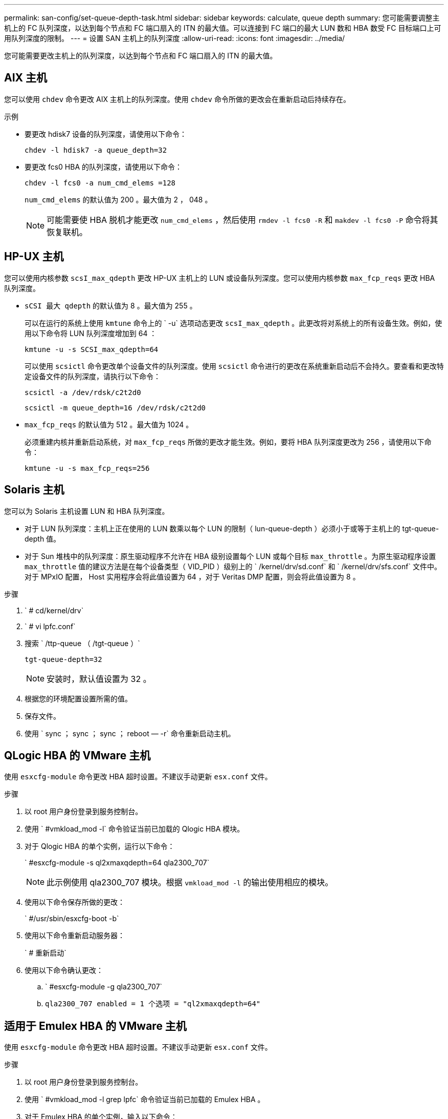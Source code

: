 ---
permalink: san-config/set-queue-depth-task.html 
sidebar: sidebar 
keywords: calculate, queue depth 
summary: 您可能需要调整主机上的 FC 队列深度，以达到每个节点和 FC 端口扇入的 ITN 的最大值。可以连接到 FC 端口的最大 LUN 数和 HBA 数受 FC 目标端口上可用队列深度的限制。 
---
= 设置 SAN 主机上的队列深度
:allow-uri-read: 
:icons: font
:imagesdir: ../media/


[role="lead"]
您可能需要更改主机上的队列深度，以达到每个节点和 FC 端口扇入的 ITN 的最大值。



== AIX 主机

您可以使用 `chdev` 命令更改 AIX 主机上的队列深度。使用 `chdev` 命令所做的更改会在重新启动后持续存在。

示例

* 要更改 hdisk7 设备的队列深度，请使用以下命令：
+
`chdev -l hdisk7 -a queue_depth=32`

* 要更改 fcs0 HBA 的队列深度，请使用以下命令：
+
`chdev -l fcs0 -a num_cmd_elems =128`

+
`num_cmd_elems` 的默认值为 200 。最大值为 2 ， 048 。

+
[NOTE]
====
可能需要使 HBA 脱机才能更改 `num_cmd_elems` ，然后使用 `rmdev -l fcs0 -R` 和 `makdev -l fcs0 -P` 命令将其恢复联机。

====




== HP-UX 主机

您可以使用内核参数 `scsI_max_qdepth` 更改 HP-UX 主机上的 LUN 或设备队列深度。您可以使用内核参数 `max_fcp_reqs` 更改 HBA 队列深度。

* `sCSI 最大 qdepth` 的默认值为 8 。最大值为 255 。
+
可以在运行的系统上使用 `kmtune` 命令上的 ` -u` 选项动态更改 `scsI_max_qdepth` 。此更改将对系统上的所有设备生效。例如，使用以下命令将 LUN 队列深度增加到 64 ：

+
`kmtune -u -s SCSI_max_qdepth=64`

+
可以使用 `scsictl` 命令更改单个设备文件的队列深度。使用 `scsictl` 命令进行的更改在系统重新启动后不会持久。要查看和更改特定设备文件的队列深度，请执行以下命令：

+
`scsictl -a /dev/rdsk/c2t2d0`

+
`scsictl -m queue_depth=16 /dev/rdsk/c2t2d0`

* `max_fcp_reqs` 的默认值为 512 。最大值为 1024 。
+
必须重建内核并重新启动系统，对 `max_fcp_reqs` 所做的更改才能生效。例如，要将 HBA 队列深度更改为 256 ，请使用以下命令：

+
`kmtune -u -s max_fcp_reqs=256`





== Solaris 主机

您可以为 Solaris 主机设置 LUN 和 HBA 队列深度。

* 对于 LUN 队列深度：主机上正在使用的 LUN 数乘以每个 LUN 的限制（ lun-queue-depth ）必须小于或等于主机上的 tgt-queue-depth 值。
* 对于 Sun 堆栈中的队列深度：原生驱动程序不允许在 HBA 级别设置每个 LUN 或每个目标 `max_throttle` 。为原生驱动程序设置 `max_throttle` 值的建议方法是在每个设备类型（ VID_PID ）级别上的 ` /kernel/drv/sd.conf` 和 ` /kernel/drv/sfs.conf` 文件中。对于 MPxIO 配置， Host 实用程序会将此值设置为 64 ，对于 Veritas DMP 配置，则会将此值设置为 8 。


.步骤
. ` # cd/kernel/drv`
. ` # vi lpfc.conf`
. 搜索 ` /ttp-queue （ /tgt-queue ）`
+
`tgt-queue-depth=32`

+
[NOTE]
====
安装时，默认值设置为 32 。

====
. 根据您的环境配置设置所需的值。
. 保存文件。
. 使用 ` +sync ； sync ； sync ； reboot — -r+` 命令重新启动主机。




== QLogic HBA 的 VMware 主机

使用 `esxcfg-module` 命令更改 HBA 超时设置。不建议手动更新 `esx.conf` 文件。

.步骤
. 以 root 用户身份登录到服务控制台。
. 使用 ` #vmkload_mod -l` 命令验证当前已加载的 Qlogic HBA 模块。
. 对于 Qlogic HBA 的单个实例，运行以下命令：
+
` #esxcfg-module -s ql2xmaxqdepth=64 qla2300_707`

+
[NOTE]
====
此示例使用 qla2300_707 模块。根据 `vmkload_mod -l` 的输出使用相应的模块。

====
. 使用以下命令保存所做的更改：
+
` #/usr/sbin/esxcfg-boot -b`

. 使用以下命令重新启动服务器：
+
` # 重新启动`

. 使用以下命令确认更改：
+
.. ` #esxcfg-module -g qla2300_707`
.. `qla2300_707 enabled = 1 个选项 = "ql2xmaxqdepth=64"`






== 适用于 Emulex HBA 的 VMware 主机

使用 `esxcfg-module` 命令更改 HBA 超时设置。不建议手动更新 `esx.conf` 文件。

.步骤
. 以 root 用户身份登录到服务控制台。
. 使用 ` #vmkload_mod -l grep lpfc` 命令验证当前已加载的 Emulex HBA 。
. 对于 Emulex HBA 的单个实例，输入以下命令：
+
` #esxcfg-module -s lpfc0_lun_queue_depth=16 lpfcdd_7xx`

+
[NOTE]
====
根据 HBA 的型号，此模块可以是 lpfcdd_7xx 或 lpfcdd_732 。上述命令使用 lpfcdd_7xx 模块。您应根据 `vmkload_mod -l` 的结果使用相应的模块。

====
+
运行此命令会将 lpfc0 表示的 HBA 的 LUN 队列深度设置为 16 。

. 对于 Emulex HBA 的多个实例，运行以下命令：
+
`esxcfg-module -s "lpfc0_lun_queue_depth=16 lpfc1_lun_queue_depth=16" lpfcdd_7xx`

+
lpfc0 的 LUN 队列深度和 lpfc1 的 LUN 队列深度均设置为 16 。

. 输入以下命令：
+
` #esxcfg-boot -b`

. 使用 ` # reboot` 重新启动。




== 适用于 Emulex HBA 的 Windows 主机

在 Windows 主机上，您可以使用 `LPUTILNT` 实用程序更新 Emulex HBA 的队列深度。

.步骤
. 运行 `C ： \WINNT\system32` 目录中的 `LPUTILNT` 实用程序。
. 从右侧菜单中选择 * 驱动器参数 * 。
. 向下滚动并双击 * 队列深度 * 。
+
[NOTE]
====
如果要将 * 队列深度 * 设置为大于 150 ，则还需要相应地增加以下 Windows 注册表值：

`HKEY_LOCAL_MACHINE \System\CurrentControlSet\Services\lpxnds\Parameters\Device\NumberOfRequests`

====




== Qlogic HBA 的 Windows 主机

在 Windows 主机上，您可以使用和 `SAnsurfer` HBA 管理器实用程序来更新 Qlogic HBA 的队列深度。

.步骤
. 运行 `SAnsurfer` HBA 管理器实用程序。
. 单击 * HBA port* > * 设置 * 。
. 单击列表框中的 * 高级 HBA 端口设置 * 。
. 更新 `Execution Throttle` 参数。




== 适用于 Emulex HBA 的 Linux 主机

您可以在 Linux 主机上更新 Emulex HBA 的队列深度。要使更新在重新启动后保持持久性，必须创建新的 RAM 磁盘映像并重新启动主机。

.步骤
. 确定要修改的队列深度参数：
+
`modinfo lpfc|grep queue_depth`

+
此时将显示队列深度参数及其问题描述的列表。根据您的操作系统版本，您可以修改以下一个或多个队列深度参数：

+
** `lpfc_lun_queue_depth` ：可排队到特定 LUN 的最大 FC 命令数（ uint ）
** `lpfc_hba_queue_depth` ：可排队到 lpfc HBA 的最大 FC 命令数（ uint ）
** `lpfc_tgt_queue_depth` ：可排队到特定目标端口（ uint ）的最大 FC 命令数
+
`lpfc_tgt_queue_depth` 参数仅适用于 Red Hat Enterprise Linux 7.x 系统， SUSE Linux Enterprise Server 11 SP4 系统和 12.x 系统。



. 通过将队列深度参数添加到 Red Hat Enterprise Linux 5.x 系统的 ` /etc/modprobe.conf` 文件以及 Red Hat Enterprise Linux 6.x 或 7.x 系统或 SUSE Linux Enterprise Server 11.x 或 12.x 系统的 ` /etc/modprobe.d/scsi.conf` 文件来更新队列深度。
+
根据您的操作系统版本，您可以添加以下一个或多个命令：

+
** `options lpfc lpfc_HBA_queue_depth=new_queue_depth`
** `options lpfc lpfc_lun_queue_depth=new_queue_depth`
** `options lpfc_tgt_queue_depth=new_queue_depth`


. 创建新的 RAM 磁盘映像，然后重新启动主机，使更新在重新启动后保持不变。
+
有关详细信息，请参见 link:../system-admin/index.html["系统管理"] 适用于您的 Linux 操作系统版本。

. 验证是否已为您修改的每个队列深度参数更新队列深度值：
+
`cat /sys/class/scsi_host/host_number/lpfc_lun_queue_depth``cat /sys/class/scsi_host/host_number/lpfc_tgt_queue_depth``cat /sys/class/scsi_host/host_number/lpfc_hba_queue_depth`

+
[listing]
----
root@localhost ~]#cat /sys/class/scsi_host/host5/lpfc_lun_queue_depth
      30
----
+
此时将显示队列深度的当前值。





== 适用于 QLogic HBA 的 Linux 主机

您可以在 Linux 主机上更新 QLogic 驱动程序的设备队列深度。要使更新在重新启动后保持持久性，必须创建新的 RAM 磁盘映像并重新启动主机。您可以使用 QLogic HBA 管理 GUI 或命令行界面（ CLI ）修改 QLogic HBA 队列深度。

此任务显示如何使用 QLogic HBA 命令行界面修改 QLogic HBA 队列深度

.步骤
. 确定要修改的设备队列深度参数：
+
`modinfo qla2xxx` grep ql2xmaxqdepth

+
您只能修改 `ql2xmaxqdepth` queue depth 参数，该参数表示可以为每个 LUN 设置的最大队列深度。对于 RHEL 7.5 及更高版本，默认值为 64 。对于 RHEL 7.4 及更早版本，默认值为 32 。

+
[listing]
----
root@localhost ~]# modinfo qla2xxx|grep ql2xmaxqdepth
parm:       ql2xmaxqdepth:Maximum queue depth to set for each LUN. Default is 64. (int)
----
. 更新设备队列深度值：
+
** 如果要使修改持久，请执行以下步骤：
+
... 通过将队列深度参数添加到 Red Hat Enterprise Linux 5.x 系统的 ` /etc/modprobe.conf` 文件和 Red Hat Enterprise Linux 6.x 或 7.x 系统的 ` /etc/modprobe.d/scsi.conf` 文件或 SUSE Linux Enterprise Server 11.x 或 12.x 系统的 `/etc/modprobe.d/mscsi.conf` 文件来更新队列深度： options qmax_qla2xxx 或 maxqfase=new depth
... 创建新的 RAM 磁盘映像，然后重新启动主机，使更新在重新启动后保持不变。
+
有关详细信息，请参见 link:../system-admin/index.html["系统管理"] 适用于您的 Linux 操作系统版本。



** 如果要仅修改当前会话的参数，请运行以下命令：
+
`echo new_queue_depth > /sys/module/qla2xxx/parameters/ql2xmaxqdepth`

+
在以下示例中，队列深度设置为 128 。

+
[listing]
----
echo 128 > /sys/module/qla2xxx/parameters/ql2xmaxqdepth
----


. 验证队列深度值是否已更新：
+
`cat /sys/module/qla2xxx/parameters/ql2xmaxqdepth`

+
此时将显示队列深度的当前值。

. 通过在 QLogic HBA BIOS 中更新固件参数 `Execution Throttle` 来修改 QLogic HBA 队列深度。
+
.. 登录到 QLogic HBA 管理 CLI ：
+
` /opt/QLogic_Corporation/QConvergeConsoleCLI/qaucli`

.. 从主菜单中，选择 `Adapter Configuration` 选项。
+
[listing]
----
[root@localhost ~]# /opt/QLogic_Corporation/QConvergeConsoleCLI/qaucli
Using config file: /opt/QLogic_Corporation/QConvergeConsoleCLI/qaucli.cfg
Installation directory: /opt/QLogic_Corporation/QConvergeConsoleCLI
Working dir: /root

QConvergeConsole

        CLI - Version 2.2.0 (Build 15)

    Main Menu

    1:  Adapter Information
    **2:  Adapter Configuration**
    3:  Adapter Updates
    4:  Adapter Diagnostics
    5:  Monitoring
    6:  FabricCache CLI
    7:  Refresh
    8:  Help
    9:  Exit


        Please Enter Selection: 2
----
.. 从适配器配置参数列表中，选择 `HBA Parameters` 选项。
+
[listing]
----
1:  Adapter Alias
    2:  Adapter Port Alias
    **3:  HBA Parameters**
    4:  Persistent Names (udev)
    5:  Boot Devices Configuration
    6:  Virtual Ports (NPIV)
    7:  Target Link Speed (iiDMA)
    8:  Export (Save) Configuration
    9:  Generate Reports
   10:  Personality
   11:  FEC
(p or 0: Previous Menu; m or 98: Main Menu; ex or 99: Quit)
        Please Enter Selection: 3
----
.. 从 HBA 端口列表中，选择所需的 HBA 端口。
+
[listing]
----
Fibre Channel Adapter Configuration

    HBA Model QLE2562 SN: BFD1524C78510
      1: Port   1: WWPN: 21-00-00-24-FF-8D-98-E0 Online
      2: Port   2: WWPN: 21-00-00-24-FF-8D-98-E1 Online
    HBA Model QLE2672 SN: RFE1241G81915
      3: Port   1: WWPN: 21-00-00-0E-1E-09-B7-62 Online
      4: Port   2: WWPN: 21-00-00-0E-1E-09-B7-63 Online


        (p or 0: Previous Menu; m or 98: Main Menu; ex or 99: Quit)
        Please Enter Selection: 1
----
+
此时将显示 HBA 端口的详细信息。

.. 从 HBA Parameters 菜单中，选择 `DisPlay HBA Parameters` 选项以查看 `Execution Throttle` 选项的当前值。
+
`Execution Throttle` 选项的默认值为 65535 。

+
[listing]
----
HBA Parameters Menu

=======================================================
HBA           : 2 Port: 1
SN            : BFD1524C78510
HBA Model     : QLE2562
HBA Desc.     : QLE2562 PCI Express to 8Gb FC Dual Channel
FW Version    : 8.01.02
WWPN          : 21-00-00-24-FF-8D-98-E0
WWNN          : 20-00-00-24-FF-8D-98-E0
Link          : Online
=======================================================

    1:  Display HBA Parameters
    2:  Configure HBA Parameters
    3:  Restore Defaults


        (p or 0: Previous Menu; m or 98: Main Menu; x or 99: Quit)
        Please Enter Selection: 1
--------------------------------------------------------------------------------
HBA Instance 2: QLE2562 Port 1 WWPN 21-00-00-24-FF-8D-98-E0 PortID 03-07-00
Link: Online
--------------------------------------------------------------------------------
Connection Options             : 2 - Loop Preferred, Otherwise Point-to-Point
Data Rate                      : Auto
Frame Size                     : 2048
Hard Loop ID                   : 0
Loop Reset Delay (seconds)     : 5
Enable Host HBA BIOS           : Enabled
Enable Hard Loop ID            : Disabled
Enable FC Tape Support         : Enabled
Operation Mode                 : 0 - Interrupt for every I/O completion
Interrupt Delay Timer (100us)  : 0
**Execution Throttle             : 65535**
Login Retry Count              : 8
Port Down Retry Count          : 30
Enable LIP Full Login          : Enabled
Link Down Timeout (seconds)    : 30
Enable Target Reset            : Enabled
LUNs Per Target                : 128
Out Of Order Frame Assembly    : Disabled
Enable LR Ext. Credits         : Disabled
Enable Fabric Assigned WWN     : N/A

Press <Enter> to continue:
----
.. 按 * 输入 * 继续。
.. 从 HBA Parameters 菜单中，选择 `Configure HBA Parameters` 选项以修改 HBA 参数。
.. 从 Configure Parameters 菜单中，选择 `Execute Throttle` 选项并更新此参数的值。
+
[listing]
----
Configure Parameters Menu

=======================================================
HBA           : 2 Port: 1
SN            : BFD1524C78510
HBA Model     : QLE2562
HBA Desc.     : QLE2562 PCI Express to 8Gb FC Dual Channel
FW Version    : 8.01.02
WWPN          : 21-00-00-24-FF-8D-98-E0
WWNN          : 20-00-00-24-FF-8D-98-E0
Link          : Online
=======================================================

    1:  Connection Options
    2:  Data Rate
    3:  Frame Size
    4:  Enable HBA Hard Loop ID
    5:  Hard Loop ID
    6:  Loop Reset Delay (seconds)
    7:  Enable BIOS
    8:  Enable Fibre Channel Tape Support
    9:  Operation Mode
   10:  Interrupt Delay Timer (100 microseconds)
   11:  Execution Throttle
   12:  Login Retry Count
   13:  Port Down Retry Count
   14:  Enable LIP Full Login
   15:  Link Down Timeout (seconds)
   16:  Enable Target Reset
   17:  LUNs per Target
   18:  Enable Receive Out Of Order Frame
   19:  Enable LR Ext. Credits
   20:  Commit Changes
   21:  Abort Changes


        (p or 0: Previous Menu; m or 98: Main Menu; x or 99: Quit)
        Please Enter Selection: 11
Enter Execution Throttle [1-65535] [65535]: 65500
----
.. 按 * 输入 * 继续。
.. 从 Configure Parameters 菜单中，选择 `Commit Changes` 选项以保存更改。
.. 退出菜单。



